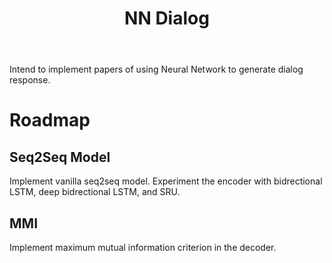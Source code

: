 #+TITLE: NN Dialog
Intend to implement papers of using Neural Network to generate dialog response.

* Roadmap
** Seq2Seq Model
Implement vanilla seq2seq model. Experiment the encoder with bidrectional LSTM,
deep bidrectional LSTM, and SRU.
** MMI
Implement maximum mutual information criterion in the decoder. 

